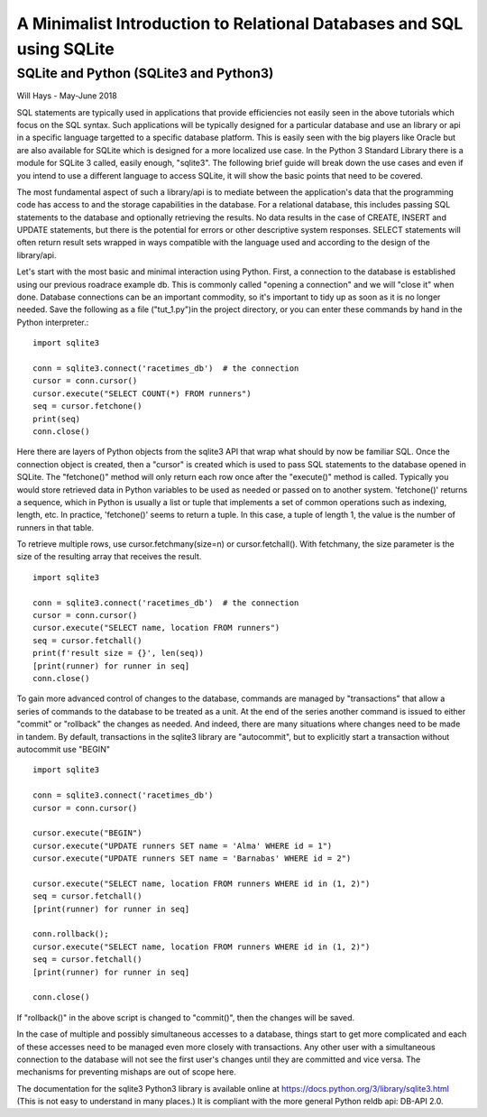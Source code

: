 **********************************************************************
A Minimalist Introduction to Relational Databases and SQL using SQLite
**********************************************************************

SQLite and Python (SQLite3 and Python3)
=======================================

Will Hays - May-June 2018

SQL statements are typically used in applications that provide efficiencies
not easily seen in the above tutorials which focus on the SQL syntax.  Such
applications will be typically designed for a particular database and
use an library or api in a specific language targetted to a specific
database platform.  This is easily seen with the big players like Oracle but
are also available for SQLite which is designed for a more localized use case.  
In the Python 3 Standard Library there is a module for SQLite 3
called, easily enough, "sqlite3".  The following brief guide will break down
the use cases and even if you intend to use a different language to access
SQLite, it will show the basic points that need to be covered.

The most fundamental aspect of such a library/api is to mediate between the
application's data that the programming code has access to and the storage
capabilities in the database.  For a relational database, this includes
passing SQL statements to the database and optionally retrieving the results.
No data results in the case of CREATE, INSERT and UPDATE statements, but
there is the potential for errors or other descriptive system responses.  
SELECT statements will often return result sets wrapped in ways compatible with
the language used and according to the design of the library/api.

Let's start with the most basic and minimal interaction using Python.
First, a connection to the database is established using our previous roadrace
example db.  This is commonly called "opening a connection"  and we will
"close it" when done.  Database connections can be an important commodity, 
so it's important to tidy up as soon as it is no longer needed.
Save the following as a file ("tut_1.py")in the project directory, or you
can enter these commands by hand in the Python interpreter.::

     import sqlite3

     conn = sqlite3.connect('racetimes_db')  # the connection
     cursor = conn.cursor()
     cursor.execute("SELECT COUNT(*) FROM runners")
     seq = cursor.fetchone()
     print(seq)
     conn.close()

Here there are layers of Python objects from the sqlite3 API
that wrap what should by now be familiar SQL.  Once the connection
object is created, then a "cursor" is created which is used
to pass SQL statements to the database opened in SQLite. 
The "fetchone()" method will only return each row once after the "execute()"
method is called.  Typically you would store retrieved data in Python
variables to be used as needed or passed on to another system.
'fetchone()' returns a sequence, which in Python is usually a list or tuple
that implements a set of common operations such as indexing, length, etc.
In practice, 'fetchone()' seems to return a tuple.  In this case, a tuple of
length 1, the value is the number of runners in that table.

To retrieve multiple rows, use cursor.fetchmany(size=n) or cursor.fetchall().
With fetchmany, the size parameter is the size of the resulting array that
receives the result. ::

     import sqlite3

     conn = sqlite3.connect('racetimes_db')  # the connection
     cursor = conn.cursor()
     cursor.execute("SELECT name, location FROM runners")
     seq = cursor.fetchall()
     print(f'result size = {}', len(seq))
     [print(runner) for runner in seq]
     conn.close()

To gain more advanced control of changes to the database, commands are
managed by "transactions" that allow  a series of commands to the database 
to be treated as a unit.  At the end of the series
another command is issued to either "commit" or "rollback" the changes 
as needed.  And indeed, there are many situations where changes need to
be made in tandem.  By default, transactions in the sqlite3 library are 
"autocommit", but to explicitly
start a transaction without autocommit use "BEGIN" ::

     import sqlite3

     conn = sqlite3.connect('racetimes_db')  
     cursor = conn.cursor()
     
     cursor.execute("BEGIN")
     cursor.execute("UPDATE runners SET name = 'Alma' WHERE id = 1")
     cursor.execute("UPDATE runners SET name = 'Barnabas' WHERE id = 2")
     
     cursor.execute("SELECT name, location FROM runners WHERE id in (1, 2)")
     seq = cursor.fetchall()
     [print(runner) for runner in seq]
     
     conn.rollback();
     cursor.execute("SELECT name, location FROM runners WHERE id in (1, 2)")
     seq = cursor.fetchall()
     [print(runner) for runner in seq]
          
     conn.close()

If "rollback()" in the above script is changed to "commit()", 
then the changes will be saved.

In the case of multiple and possibly simultaneous accesses to a database,
things start to get more complicated and each of these accesses need to be
managed even more closely with transactions.
Any other user with a simultaneous connection to the database will not
see the first user's changes until they are committed and vice versa.
The mechanisms for preventing mishaps are out of scope here.

The documentation for the sqlite3 Python3 library is
available online at https://docs.python.org/3/library/sqlite3.html
(This is not easy to understand in many places.)
It is compliant with the more general Python reldb api: DB-API 2.0.
